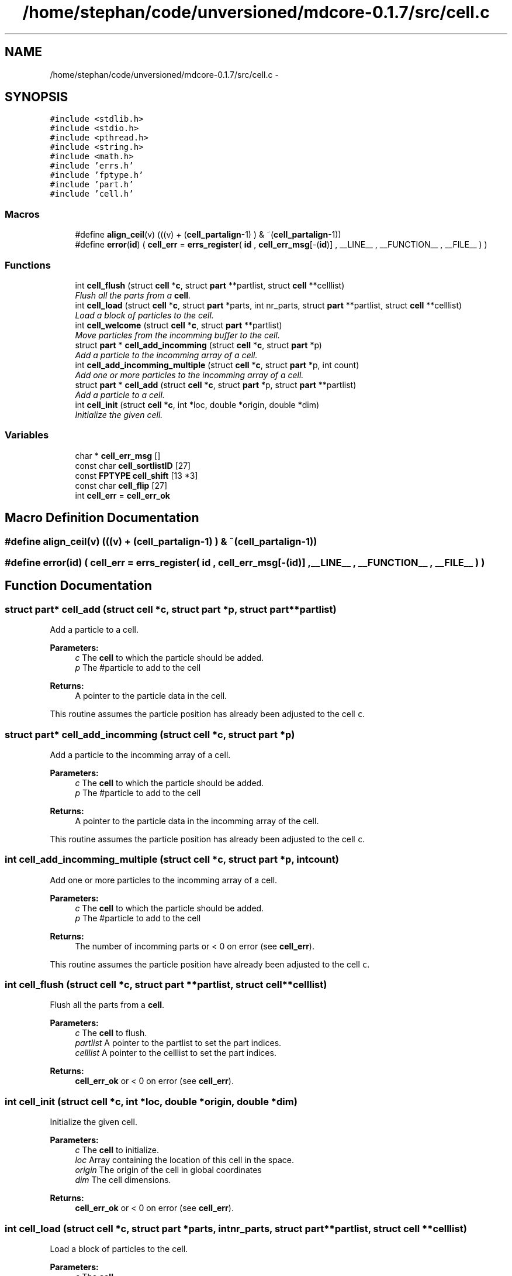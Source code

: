 .TH "/home/stephan/code/unversioned/mdcore-0.1.7/src/cell.c" 3 "Mon Jan 6 2014" "Version 0.1.5" "mdcore" \" -*- nroff -*-
.ad l
.nh
.SH NAME
/home/stephan/code/unversioned/mdcore-0.1.7/src/cell.c \- 
.SH SYNOPSIS
.br
.PP
\fC#include <stdlib\&.h>\fP
.br
\fC#include <stdio\&.h>\fP
.br
\fC#include <pthread\&.h>\fP
.br
\fC#include <string\&.h>\fP
.br
\fC#include <math\&.h>\fP
.br
\fC#include 'errs\&.h'\fP
.br
\fC#include 'fptype\&.h'\fP
.br
\fC#include 'part\&.h'\fP
.br
\fC#include 'cell\&.h'\fP
.br

.SS "Macros"

.in +1c
.ti -1c
.RI "#define \fBalign_ceil\fP(v)   (((v) + (\fBcell_partalign\fP-1) ) & ~(\fBcell_partalign\fP-1))"
.br
.ti -1c
.RI "#define \fBerror\fP(\fBid\fP)   ( \fBcell_err\fP = \fBerrs_register\fP( \fBid\fP , \fBcell_err_msg\fP[-(\fBid\fP)] , __LINE__ , __FUNCTION__ , __FILE__ ) )"
.br
.in -1c
.SS "Functions"

.in +1c
.ti -1c
.RI "int \fBcell_flush\fP (struct \fBcell\fP *\fBc\fP, struct \fBpart\fP **partlist, struct \fBcell\fP **celllist)"
.br
.RI "\fIFlush all the parts from a \fBcell\fP\&. \fP"
.ti -1c
.RI "int \fBcell_load\fP (struct \fBcell\fP *\fBc\fP, struct \fBpart\fP *parts, int nr_parts, struct \fBpart\fP **partlist, struct \fBcell\fP **celllist)"
.br
.RI "\fILoad a block of particles to the cell\&. \fP"
.ti -1c
.RI "int \fBcell_welcome\fP (struct \fBcell\fP *\fBc\fP, struct \fBpart\fP **partlist)"
.br
.RI "\fIMove particles from the incomming buffer to the cell\&. \fP"
.ti -1c
.RI "struct \fBpart\fP * \fBcell_add_incomming\fP (struct \fBcell\fP *\fBc\fP, struct \fBpart\fP *p)"
.br
.RI "\fIAdd a particle to the incomming array of a cell\&. \fP"
.ti -1c
.RI "int \fBcell_add_incomming_multiple\fP (struct \fBcell\fP *\fBc\fP, struct \fBpart\fP *p, int count)"
.br
.RI "\fIAdd one or more particles to the incomming array of a cell\&. \fP"
.ti -1c
.RI "struct \fBpart\fP * \fBcell_add\fP (struct \fBcell\fP *\fBc\fP, struct \fBpart\fP *p, struct \fBpart\fP **partlist)"
.br
.RI "\fIAdd a particle to a cell\&. \fP"
.ti -1c
.RI "int \fBcell_init\fP (struct \fBcell\fP *\fBc\fP, int *loc, double *origin, double *dim)"
.br
.RI "\fIInitialize the given cell\&. \fP"
.in -1c
.SS "Variables"

.in +1c
.ti -1c
.RI "char * \fBcell_err_msg\fP []"
.br
.ti -1c
.RI "const char \fBcell_sortlistID\fP [27]"
.br
.ti -1c
.RI "const \fBFPTYPE\fP \fBcell_shift\fP [13 *3]"
.br
.ti -1c
.RI "const char \fBcell_flip\fP [27]"
.br
.ti -1c
.RI "int \fBcell_err\fP = \fBcell_err_ok\fP"
.br
.in -1c
.SH "Macro Definition Documentation"
.PP 
.SS "#define align_ceil(v)   (((v) + (\fBcell_partalign\fP-1) ) & ~(\fBcell_partalign\fP-1))"

.SS "#define error(\fBid\fP)   ( \fBcell_err\fP = \fBerrs_register\fP( \fBid\fP , \fBcell_err_msg\fP[-(\fBid\fP)] , __LINE__ , __FUNCTION__ , __FILE__ ) )"

.SH "Function Documentation"
.PP 
.SS "struct \fBpart\fP* cell_add (struct \fBcell\fP *c, struct \fBpart\fP *p, struct \fBpart\fP **partlist)"

.PP
Add a particle to a cell\&. 
.PP
\fBParameters:\fP
.RS 4
\fIc\fP The \fBcell\fP to which the particle should be added\&. 
.br
\fIp\fP The #particle to add to the cell
.RE
.PP
\fBReturns:\fP
.RS 4
A pointer to the particle data in the cell\&.
.RE
.PP
This routine assumes the particle position has already been adjusted to the cell \fCc\fP\&. 
.SS "struct \fBpart\fP* cell_add_incomming (struct \fBcell\fP *c, struct \fBpart\fP *p)"

.PP
Add a particle to the incomming array of a cell\&. 
.PP
\fBParameters:\fP
.RS 4
\fIc\fP The \fBcell\fP to which the particle should be added\&. 
.br
\fIp\fP The #particle to add to the cell
.RE
.PP
\fBReturns:\fP
.RS 4
A pointer to the particle data in the incomming array of the cell\&.
.RE
.PP
This routine assumes the particle position has already been adjusted to the cell \fCc\fP\&. 
.SS "int cell_add_incomming_multiple (struct \fBcell\fP *c, struct \fBpart\fP *p, intcount)"

.PP
Add one or more particles to the incomming array of a cell\&. 
.PP
\fBParameters:\fP
.RS 4
\fIc\fP The \fBcell\fP to which the particle should be added\&. 
.br
\fIp\fP The #particle to add to the cell
.RE
.PP
\fBReturns:\fP
.RS 4
The number of incomming parts or < 0 on error (see \fBcell_err\fP)\&.
.RE
.PP
This routine assumes the particle position have already been adjusted to the cell \fCc\fP\&. 
.SS "int cell_flush (struct \fBcell\fP *c, struct \fBpart\fP **partlist, struct \fBcell\fP **celllist)"

.PP
Flush all the parts from a \fBcell\fP\&. 
.PP
\fBParameters:\fP
.RS 4
\fIc\fP The \fBcell\fP to flush\&. 
.br
\fIpartlist\fP A pointer to the partlist to set the part indices\&. 
.br
\fIcelllist\fP A pointer to the celllist to set the part indices\&.
.RE
.PP
\fBReturns:\fP
.RS 4
\fBcell_err_ok\fP or < 0 on error (see \fBcell_err\fP)\&. 
.RE
.PP

.SS "int cell_init (struct \fBcell\fP *c, int *loc, double *origin, double *dim)"

.PP
Initialize the given cell\&. 
.PP
\fBParameters:\fP
.RS 4
\fIc\fP The \fBcell\fP to initialize\&. 
.br
\fIloc\fP Array containing the location of this cell in the space\&. 
.br
\fIorigin\fP The origin of the cell in global coordinates 
.br
\fIdim\fP The cell dimensions\&.
.RE
.PP
\fBReturns:\fP
.RS 4
\fBcell_err_ok\fP or < 0 on error (see \fBcell_err\fP)\&. 
.RE
.PP

.SS "int cell_load (struct \fBcell\fP *c, struct \fBpart\fP *parts, intnr_parts, struct \fBpart\fP **partlist, struct \fBcell\fP **celllist)"

.PP
Load a block of particles to the cell\&. 
.PP
\fBParameters:\fP
.RS 4
\fIc\fP The \fBcell\fP\&. 
.br
\fIparts\fP Pointer to a block of \fBpart\fP\&. 
.br
\fInr_parts\fP The number of parts to load\&. 
.br
\fIpartlist\fP A pointer to the partlist to set the part indices\&. 
.br
\fIcelllist\fP A pointer to the celllist to set the part indices\&.
.RE
.PP
\fBReturns:\fP
.RS 4
\fBcell_err_ok\fP or < 0 on error (see \fBcell_err\fP)\&. 
.RE
.PP

.SS "int cell_welcome (struct \fBcell\fP *c, struct \fBpart\fP **partlist)"

.PP
Move particles from the incomming buffer to the cell\&. 
.PP
\fBParameters:\fP
.RS 4
\fIc\fP The \fBcell\fP\&. 
.br
\fIpartlist\fP A pointer to the partlist to set the part indices\&.
.RE
.PP
\fBReturns:\fP
.RS 4
\fBcell_err_ok\fP or < 0 on error (see \fBcell_err\fP)\&. 
.RE
.PP

.SH "Variable Documentation"
.PP 
.SS "int cell_err = \fBcell_err_ok\fP"

.SS "char* cell_err_msg[]"
\fBInitial value:\fP
.PP
.nf
= {
        "Nothing bad happened\&.",
    "An unexpected NULL pointer was encountered\&.",
    "A call to malloc failed, probably due to insufficient memory\&.",
    "A call to a pthread routine failed\&."
        }
.fi
.SS "const char cell_flip[27]"
\fBInitial value:\fP
.PP
.nf
= { 1 , 1 , 1 , 1 , 1 , 1 , 1 , 1 , 1 , 1 , 1 , 1 , 1 , 0 ,
                             0 , 0 , 0 , 0 , 0 , 0 , 0 , 0 , 0 , 0 , 0 , 0 , 0 }
.fi
.SS "const \fBFPTYPE\fP cell_shift[13 *3]"
\fBInitial value:\fP
.PP
.nf
= {
     5\&.773502691896258e-01 ,  5\&.773502691896258e-01 ,  5\&.773502691896258e-01 ,
     7\&.071067811865475e-01 ,  7\&.071067811865475e-01 ,  0\&.0                   ,
     5\&.773502691896258e-01 ,  5\&.773502691896258e-01 , -5\&.773502691896258e-01 ,
     7\&.071067811865475e-01 ,  0\&.0                   ,  7\&.071067811865475e-01 ,
     1\&.0                   ,  0\&.0                   ,  0\&.0                   ,
     7\&.071067811865475e-01 ,  0\&.0                   , -7\&.071067811865475e-01 ,
     5\&.773502691896258e-01 , -5\&.773502691896258e-01 ,  5\&.773502691896258e-01 ,
     7\&.071067811865475e-01 , -7\&.071067811865475e-01 ,  0\&.0                   ,
     5\&.773502691896258e-01 , -5\&.773502691896258e-01 , -5\&.773502691896258e-01 ,
     0\&.0                   ,  7\&.071067811865475e-01 ,  7\&.071067811865475e-01 ,
     0\&.0                   ,  1\&.0                   ,  0\&.0                   ,
     0\&.0                   ,  7\&.071067811865475e-01 , -7\&.071067811865475e-01 ,
     0\&.0                   ,  0\&.0                   ,  1\&.0                   ,
    }
.fi
.SS "const char cell_sortlistID[27]"
\fBInitial value:\fP
.PP
.nf
= {
       0 ,
       1 , 
       2 ,
       3 ,
       4 , 
       5 ,
       6 ,
       7 , 
       8 ,
       9 ,
       10 , 
       11 ,
       12 ,
       0 , 
       12 ,
       11 ,
       10 , 
       9 ,
       8 ,
       7 , 
       6 ,
       5 ,
       4 , 
       3 ,
       2 ,
       1 , 
       0 
    }
.fi
.SH "Author"
.PP 
Generated automatically by Doxygen for mdcore from the source code\&.
